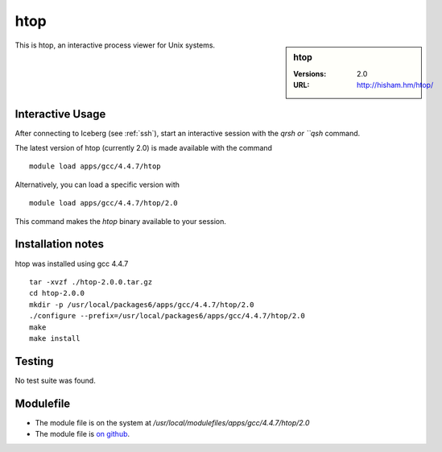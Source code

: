 htop
====

.. sidebar:: htop

   :Versions:  2.0
   :URL: http://hisham.hm/htop/

This is htop, an interactive process viewer for Unix systems.

Interactive Usage
-----------------
After connecting to Iceberg (see :ref:`ssh`),  start an interactive session with the `qrsh or ``qsh` command.

The latest version of htop (currently 2.0) is made available with the command ::

        module load apps/gcc/4.4.7/htop

Alternatively, you can load a specific version with ::

        module load apps/gcc/4.4.7/htop/2.0

This command makes the `htop` binary available to your session.

Installation notes
------------------
htop was installed using gcc 4.4.7 ::

    tar -xvzf ./htop-2.0.0.tar.gz
    cd htop-2.0.0
    mkdir -p /usr/local/packages6/apps/gcc/4.4.7/htop/2.0
    ./configure --prefix=/usr/local/packages6/apps/gcc/4.4.7/htop/2.0
    make
    make install

Testing
-------
No test suite was found.

Modulefile
----------
* The module file is on the system at `/usr/local/modulefiles/apps/gcc/4.4.7/htop/2.0`
* The module file is `on github <https://github.com/rcgsheffield/iceberg_software/blob/master/software/modulefiles/apps/gcc/4.4.7/htop/2.0>`_.
